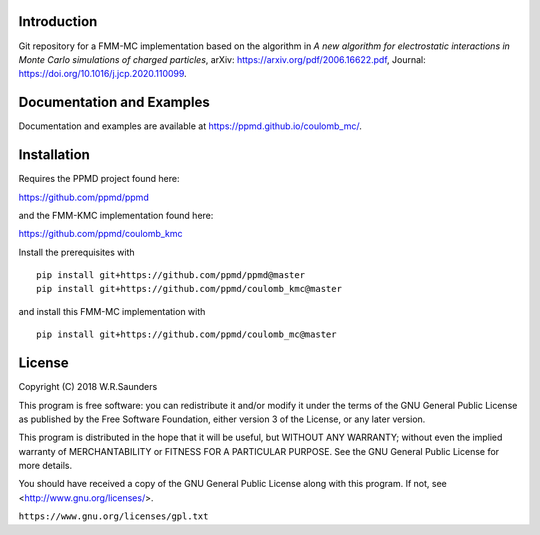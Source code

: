 

Introduction
------------
Git repository for a FMM-MC implementation based on the algorithm in *A new algorithm for electrostatic interactions in Monte Carlo simulations of charged particles*, arXiv: https://arxiv.org/pdf/2006.16622.pdf, Journal: https://doi.org/10.1016/j.jcp.2020.110099.

Documentation and Examples
--------------------------

Documentation and examples are available at https://ppmd.github.io/coulomb_mc/.


Installation
------------

Requires the PPMD project found here:

https://github.com/ppmd/ppmd

and the FMM-KMC implementation found here:


https://github.com/ppmd/coulomb_kmc


Install the prerequisites with
::

    pip install git+https://github.com/ppmd/ppmd@master
    pip install git+https://github.com/ppmd/coulomb_kmc@master

and install this FMM-MC implementation with
::
    
    pip install git+https://github.com/ppmd/coulomb_mc@master


License
-------

Copyright (C) 2018 W.R.Saunders

This program is free software: you can redistribute it and/or modify
it under the terms of the GNU General Public License as published by
the Free Software Foundation, either version 3 of the License, or
any later version.

This program is distributed in the hope that it will be useful,
but WITHOUT ANY WARRANTY; without even the implied warranty of
MERCHANTABILITY or FITNESS FOR A PARTICULAR PURPOSE.  See the
GNU General Public License for more details.

You should have received a copy of the GNU General Public License
along with this program.  If not, see <http://www.gnu.org/licenses/>.

``https://www.gnu.org/licenses/gpl.txt``



